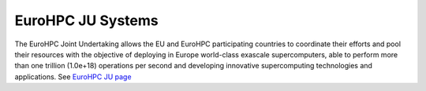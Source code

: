 EuroHPC JU Systems
-------
The EuroHPC Joint Undertaking allows the EU and EuroHPC participating countries to coordinate their efforts and pool their resources with the objective of deploying in Europe world-class exascale supercomputers, able to perform more than one trillion (1.0e+18) operations per second and developing innovative supercomputing technologies and applications. See `EuroHPC JU page <https://eurohpc-ju.europa.eu/discover-eurohpc#ecl-inpage-211>`_



